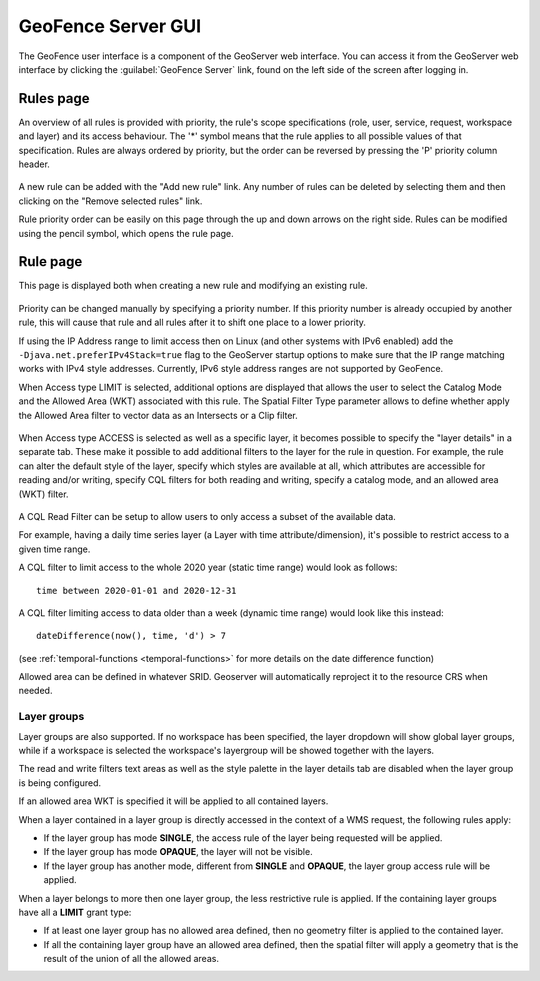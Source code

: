 .. geofence_server_gui:

GeoFence Server GUI
===================

The GeoFence user interface is a component of the GeoServer web interface. You can access it from the GeoServer web interface by clicking the :guilabel:`GeoFence Server` link, found on the left side of the screen after logging in.

Rules page
----------
An overview of all rules is provided with priority, the rule's scope specifications (role, user, service, request, workspace and layer) and its access behaviour. The '*' symbol means that the rule applies to all possible values of that specification. Rules are always ordered by priority, but the order can be reversed by pressing the 'P' priority column header. 

.. figure:: images/rulespage.png
   :align: center

A new rule can be added with the "Add new rule" link. Any number of rules can be deleted by selecting them and then clicking on the "Remove selected rules" link.

Rule priority order can be easily on this page through the up and down arrows on the right side. Rules can be modified using the pencil symbol, which opens the rule page.

Rule page
---------
This page is displayed both when creating a new rule and modifying an existing rule.

.. figure:: images/rulepage.png
   :align: center

Priority can be changed manually by specifying a priority number. If this priority number is already occupied by another rule, this will cause that rule and all rules after it to shift one place to a lower priority.

If using the IP Address range to limit access then on Linux (and other systems with IPv6 enabled) add the ``-Djava.net.preferIPv4Stack=true`` flag to the GeoServer startup options to make sure that the IP range matching works with IPv4 style addresses.
Currently, IPv6 style address ranges are not supported by GeoFence.

When Access type LIMIT is selected, additional options are displayed that allows the user to select the Catalog Mode and the Allowed Area (WKT) associated with this rule. The Spatial Filter Type parameter allows to define whether apply the Allowed Area filter to vector data as an Intersects or a Clip filter. 

.. figure:: images/limit.png
   :align: center
  
When Access type ACCESS is selected as well as a specific layer, it becomes possible to specify the "layer details" in a separate tab.
These make it possible to add additional filters to the layer for the rule in question. For example, the rule can alter the default style of the layer, specify which styles are available at all, which attributes are accessible for reading and/or writing, specify CQL filters for both reading and writing, specify a catalog mode, and an allowed area (WKT) filter.

.. figure:: images/layerdetails.png
   :align: center


A CQL Read Filter can be setup to allow users to only access a subset of the available data.

For example, having a daily time series layer (a Layer with time attribute/dimension), 
it's possible to restrict access to a given time range.

A CQL filter to limit access to the whole 2020 year (static time range) would look as follows::

   time between 2020-01-01 and 2020-12-31

A CQL filter limiting access to data older than a week (dynamic time range) would look like this instead::

   dateDifference(now(), time, 'd') > 7

(see :ref:`temporal-functions <temporal-functions>` for more details on the date difference function)

Allowed area can be defined in whatever SRID. Geoserver will automatically reproject it to the resource CRS when needed.

Layer groups
^^^^^^^^^^^^
Layer groups are also supported. If no workspace has been specified, the layer dropdown will show global layer groups, while if a workspace is selected the workspace's layergroup will be showed together with the layers.

The read and write filters text areas as well as the style palette in the layer details tab are disabled when the layer group is being configured.

If an allowed area WKT is specified it will be applied to all contained layers.

When a layer contained in a layer group is directly accessed in the context of a WMS request, the following rules apply:

* If the layer group has mode **SINGLE**, the access rule of the layer being requested will be applied.

* If the layer group has mode **OPAQUE**, the layer will not be visible.

* If the layer group has another mode, different from **SINGLE** and **OPAQUE**, the layer group access rule will be applied.

When a layer belongs to more then one layer group, the less restrictive rule is applied. If the containing layer groups have all a **LIMIT** grant type:

* If at least one layer group has no allowed area defined, then no geometry filter is applied to the contained layer.

* If all the containing layer group have an allowed area defined, then the spatial filter will apply a geometry that is the result of the union of all the allowed areas.
